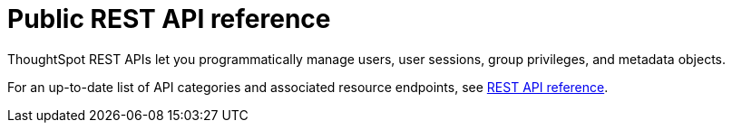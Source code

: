 = Public REST API reference
:last_updated: 6/8/2021
:page-aliases: /app-integrate/reference/public-api-reference.adoc
:linkattrs:
:experimental:
:page-aliases: /reference/api/rest-api-reference.adoc
:description: ThoughtSpot provides several REST APIs to manage users, sessions, ThoughtSpot data objects.


ThoughtSpot REST APIs let you programmatically manage users, user sessions, group privileges, and metadata objects.

For an up-to-date list of API categories and associated resource endpoints, see https://developers.thoughtspot.com/docs/?pageid=rest-api-reference[REST API reference].
